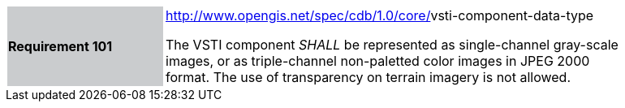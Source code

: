 [width="90%",cols="2,6"]
|===
|*Requirement 101*{set:cellbgcolor:#CACCCE}
|http://www.opengis.net/spec/cdb/core/navdata-component[http://www.opengis.net/spec/cdb/1.0/core/]vsti-component-data-type{set:cellbgcolor:#FFFFFF} +

The VSTI component _SHALL_ be represented as single-channel gray-scale images, or as triple-channel non-paletted color images in JPEG 2000 format. The use of transparency on terrain imagery is not allowed.{set:cellbgcolor:#FFFFFF}
|===
